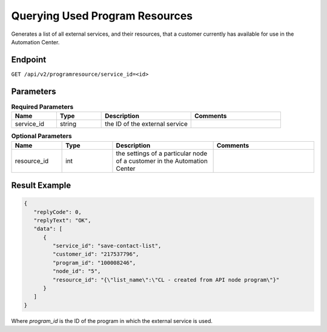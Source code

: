 Querying Used Program Resources
===============================

Generates a list of all external services, and their resources, that a customer currently has available for use in the Automation Center.

Endpoint
--------

``GET /api/v2/programresource/service_id=<id>``

Parameters
----------

.. list-table:: **Required Parameters**
   :header-rows: 1
   :widths: 20 20 40 40

   * - Name
     - Type
     - Description
     - Comments
   * - service_id
     - string
     - the ID of the external service
     -

.. list-table:: **Optional Parameters**
   :header-rows: 1
   :widths: 20 20 40 40

   * - Name
     - Type
     - Description
     - Comments
   * - resource_id
     - int
     - the settings of a particular node of a customer in the Automation Center
     -

Result Example
--------------

.. code-block:: json

   {
      "replyCode": 0,
      "replyText": "OK",
      "data": [
         {
            "service_id": "save-contact-list",
            "customer_id": "217537796",
            "program_id": "100008246",
            "node_id": "5",
            "resource_id": "{\"list_name\":\"CL - created from API node program\"}"
         }
      ]
   }

Where *program_id* is the ID of the program in which the external service is used.
